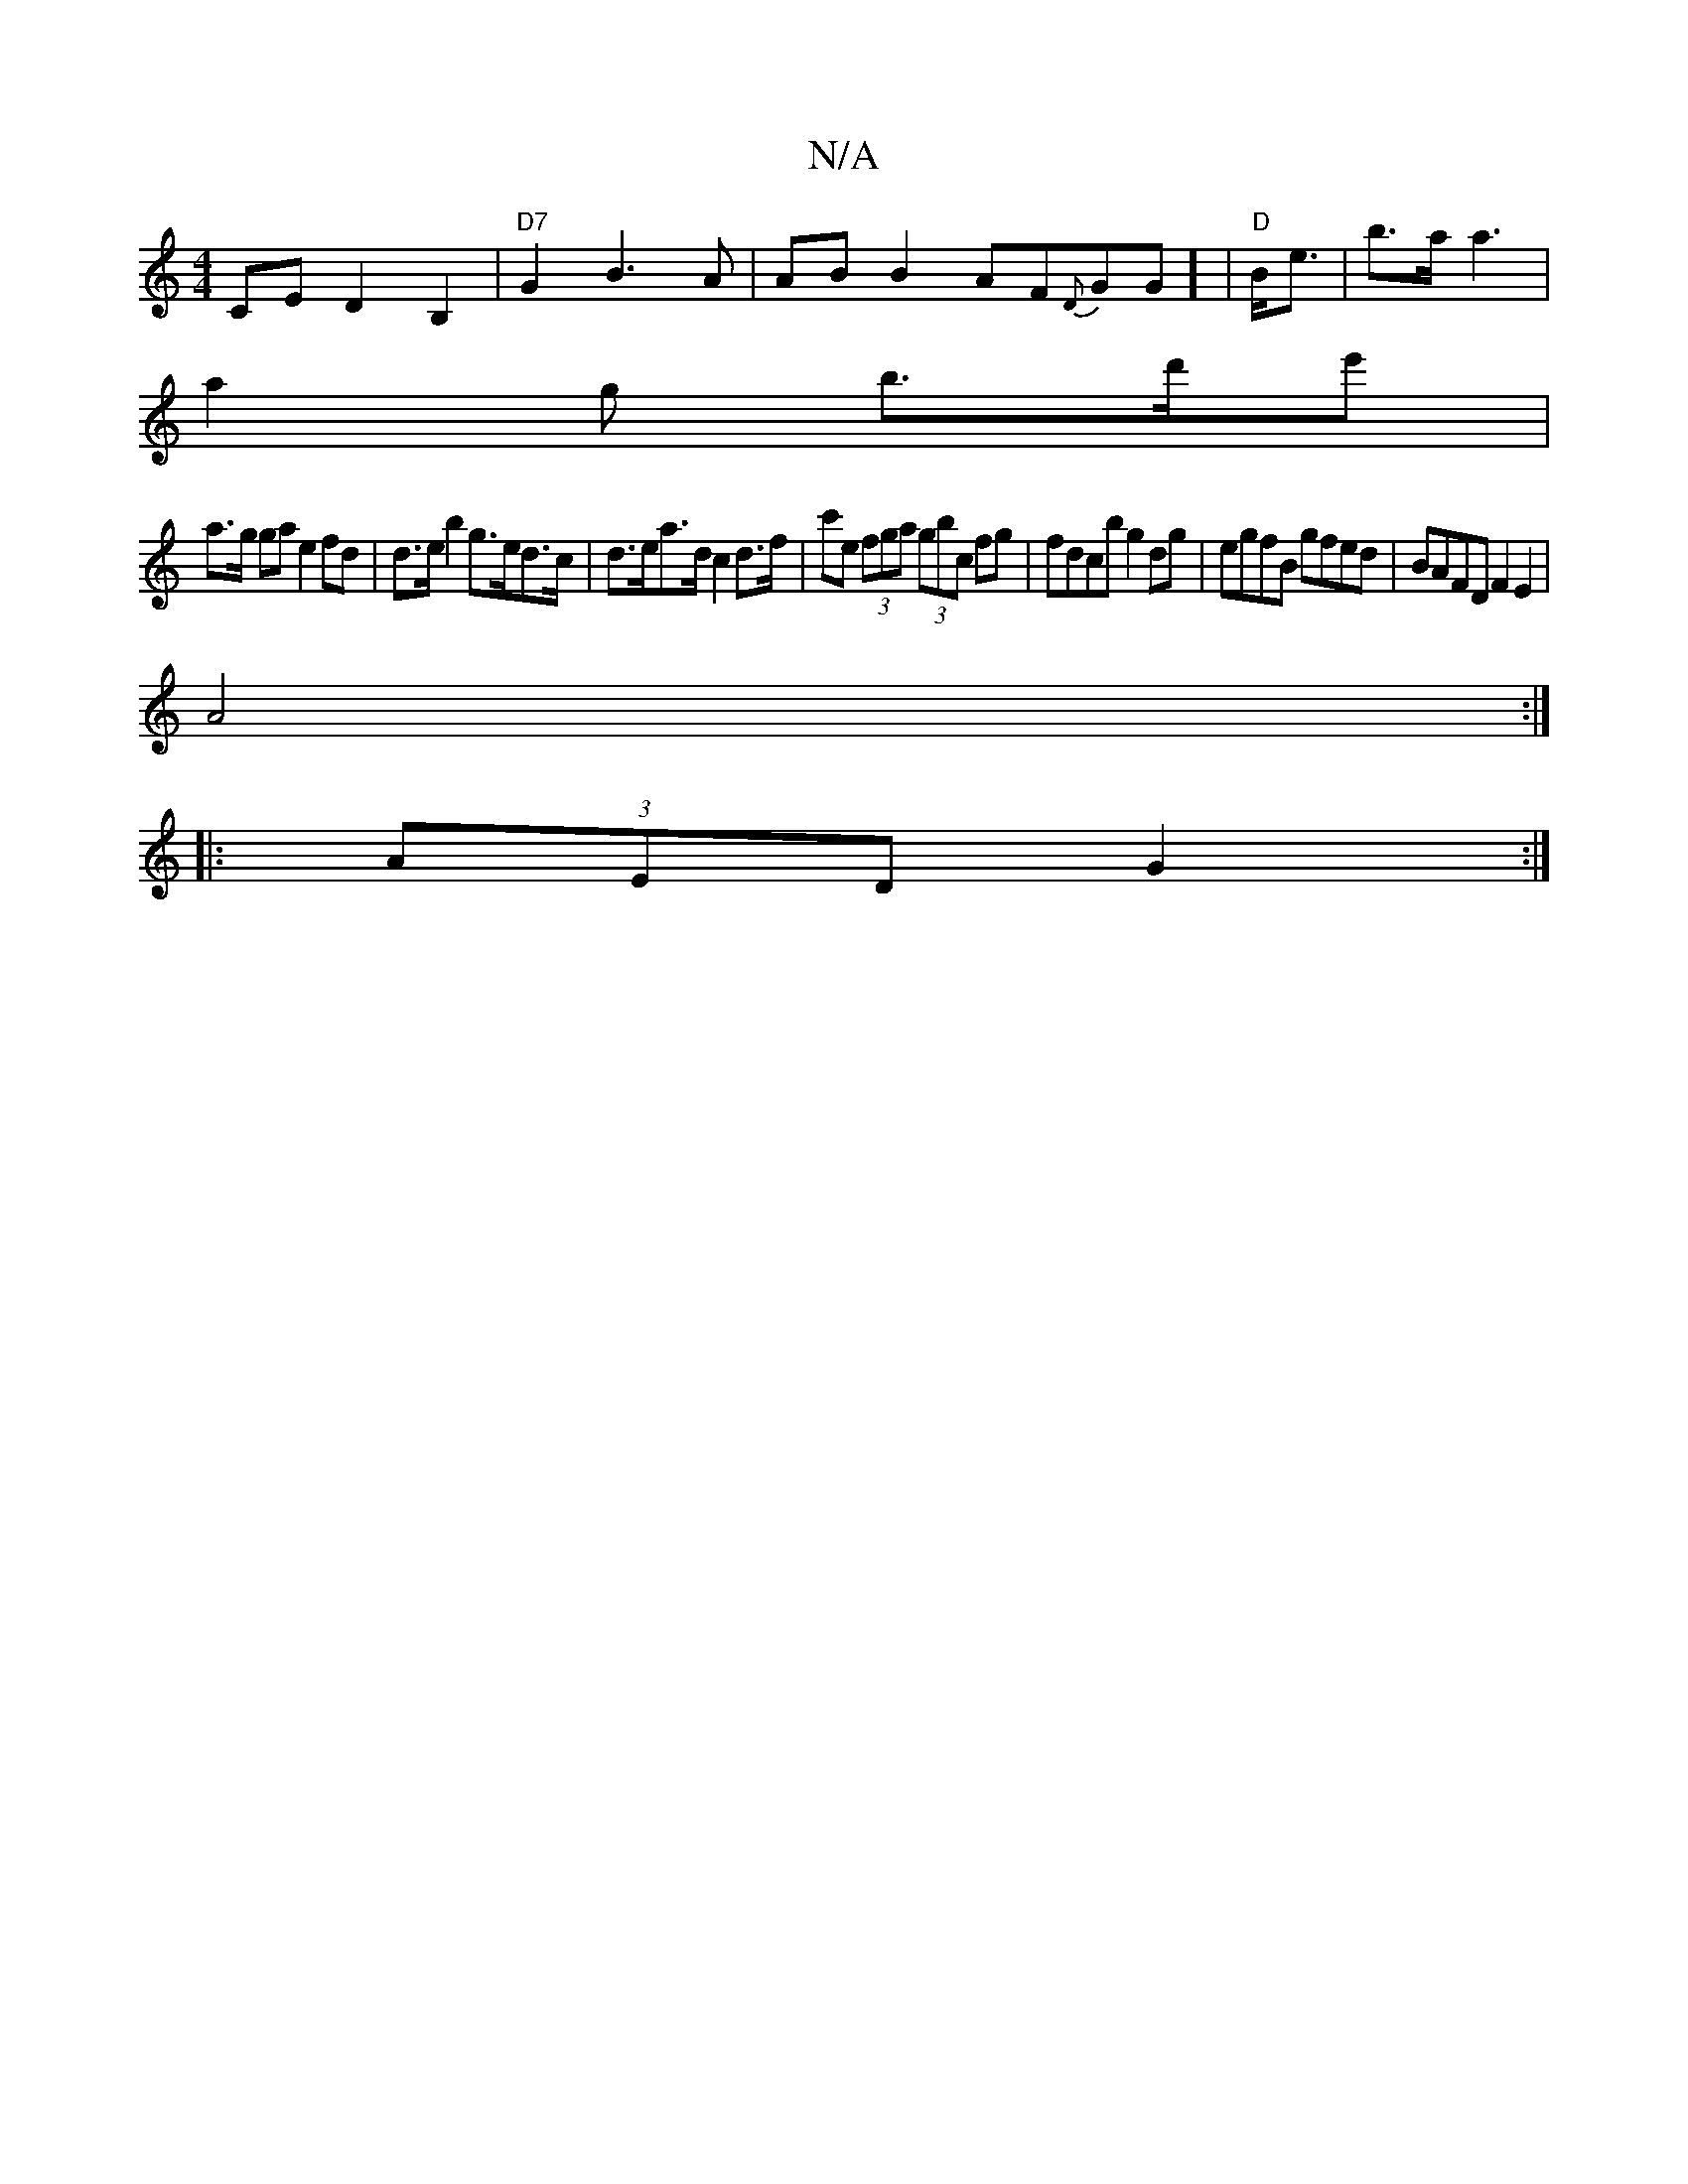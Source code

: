 X:1
T:N/A
M:4/4
R:N/A
K:Cmajor
CED2B,2 | "D7"G2 B3 A | AB B2 AF{D}GG] |V"D"B<e|b>a1 a3 |
a2 g b>d'e' |
a>g ga e2 fd | d>eb2 g>ed>c | d>ea>d c2d>f | c'e (3fga (3gbc fg | fdcb g2 dg | egfB gfed | BAFD F2 E2 |
A4 :|
|: (3AED G2 :|

|: